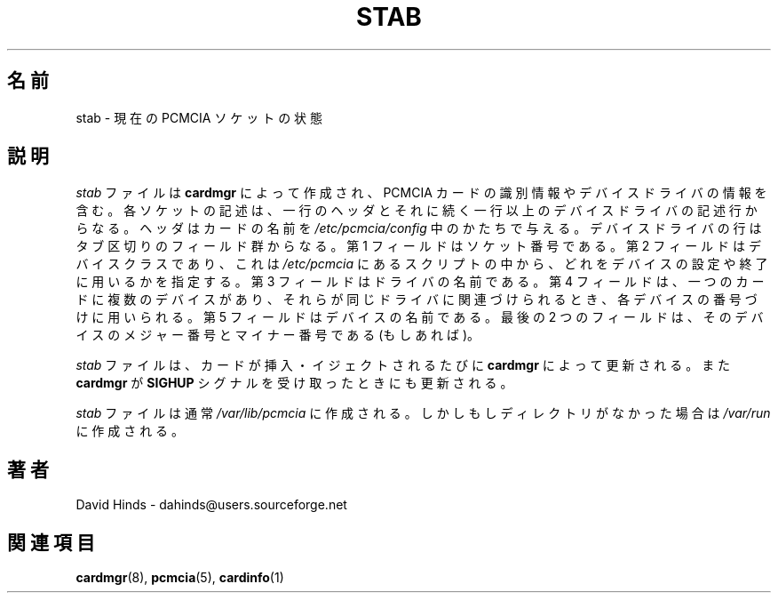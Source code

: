 .\" Copyright (C) 1998 David A. Hinds -- dahinds@users.sourceforge.net
.\" stab.5 1.13 2000/06/12 21:24:48
.\"
.\" Japanese Version Copyright (c) 2000 NAKANO Takeo all rights reserved.
.\" Translated Sun May 14 2000 by NAKANO Takeo <nakano@apm.seikei.ac.jp>
.\" Updated Tue Oct 24 18:51:04 JST 200
.\"	by Yuichi SATO <sato@complex.eng.hokudai.ac.jp>
.\"
.TH STAB 5 "2000/06/12 21:24:48" "pcmcia-cs"
.SH 名前
stab \- 現在の PCMCIA ソケットの状態

.SH 説明
\fIstab\fR
ファイルは
\fBcardmgr\fR
によって作成され、 PCMCIA カードの識別情報やデバイスドライバの情報を含む。
各ソケットの記述は、一行のヘッダとそれに続く
一行以上のデバイスドライバの記述行からなる。
ヘッダはカードの名前を
\fI/etc/pcmcia/config\fR
中のかたちで与える。
デバイスドライバの行はタブ区切りのフィールド群からなる。
第 1 フィールドはソケット番号である。第 2 フィールドはデバイスクラスであり、
これは
\fI/etc/pcmcia\fR
にあるスクリプトの中から、どれをデバイスの設定や終了に用いるかを指定する。
第 3 フィールドはドライバの名前である。
第 4 フィールドは、一つのカードに複数のデバイスがあり、
それらが同じドライバに関連づけられるとき、各デバイスの番号づけに用いられる。
第 5 フィールドはデバイスの名前である。
最後の 2 つのフィールドは、
そのデバイスのメジャー番号とマイナー番号である (もしあれば)。
.PP
\fIstab\fR
ファイルは、カードが挿入・イジェクトされるたびに
\fBcardmgr\fR
によって更新される。
また
\fBcardmgr\fR
が
\fBSIGHUP\fR
シグナルを受け取ったときにも更新される。
.PP
\fIstab\fR
ファイルは通常
\fI/var/lib/pcmcia\fR
に作成される。しかしもしディレクトリがなかった場合は
\fI/var/run\fR
に作成される。

.SH 著者
David Hinds \- dahinds@users.sourceforge.net
.SH 関連項目
.BR cardmgr (8),
.BR pcmcia (5),
.BR cardinfo (1)
